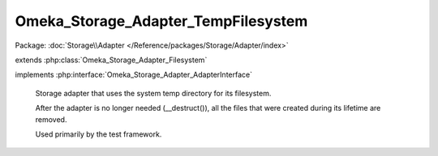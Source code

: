 ------------------------------------
Omeka_Storage_Adapter_TempFilesystem
------------------------------------

Package: :doc:`Storage\\Adapter </Reference/packages/Storage/Adapter/index>`

.. php:class:: Omeka_Storage_Adapter_TempFilesystem

extends :php:class:`Omeka_Storage_Adapter_Filesystem`

implements :php:interface:`Omeka_Storage_Adapter_AdapterInterface`

    Storage adapter that uses the system temp directory for its filesystem.

    After the adapter is no longer needed (__destruct()), all the files that were created during its lifetime are removed.

    Used primarily by the test framework.

    .. php:attr:: _localDir

        protected string

        Local directory where files are stored.

    .. php:attr:: _subDirs

        protected

    .. php:attr:: _webDir

        protected string

        Web-accesible path that corresponds to $_localDir.

    .. php:method:: canStore()

        No need to perform this check.

    .. php:method:: store($source, $dest)

        Move a local file to "storage."

        :type $source: string
        :param $source: Local filesystem path to file.
        :type $dest: string
        :param $dest: Destination path.

    .. php:method:: move($source, $dest)

        Move a file between two "storage" locations.

        :type $source: string
        :param $source: Original stored path.
        :type $dest: string
        :param $dest: Destination stored path.

    .. php:method:: getUri($path)

        :param $path:

    .. php:method:: _mkdir($filepath)

        :param $filepath:

    .. php:method:: __construct($options = array())

        Set options for the storage adapter.

        :type $options: array
        :param $options:

    .. php:method:: setUp()

    .. php:method:: delete($path)

        Remove a "stored" file.

        :type $path: string
        :param $path:

    .. php:method:: getOptions()

        Return the options set by the adapter.  Used primarily for testing.

    .. php:method:: setLocalDir($dir)

        Set the path of the local directory where files are stored.

        :param $dir:

    .. php:method:: setWebDir($dir)

        Set the web URL that corresponds with the local dir.

        :param $dir:

    .. php:method:: _getAbsPath($path)

        Convert a "storage" path to an absolute filesystem path.

        :type $path: string
        :param $path: Storage path.
        :returns: string Absolute local filesystem path.

    .. php:method:: _rename($source, $dest)

        :param $source:
        :param $dest:
        :returns: boolean
